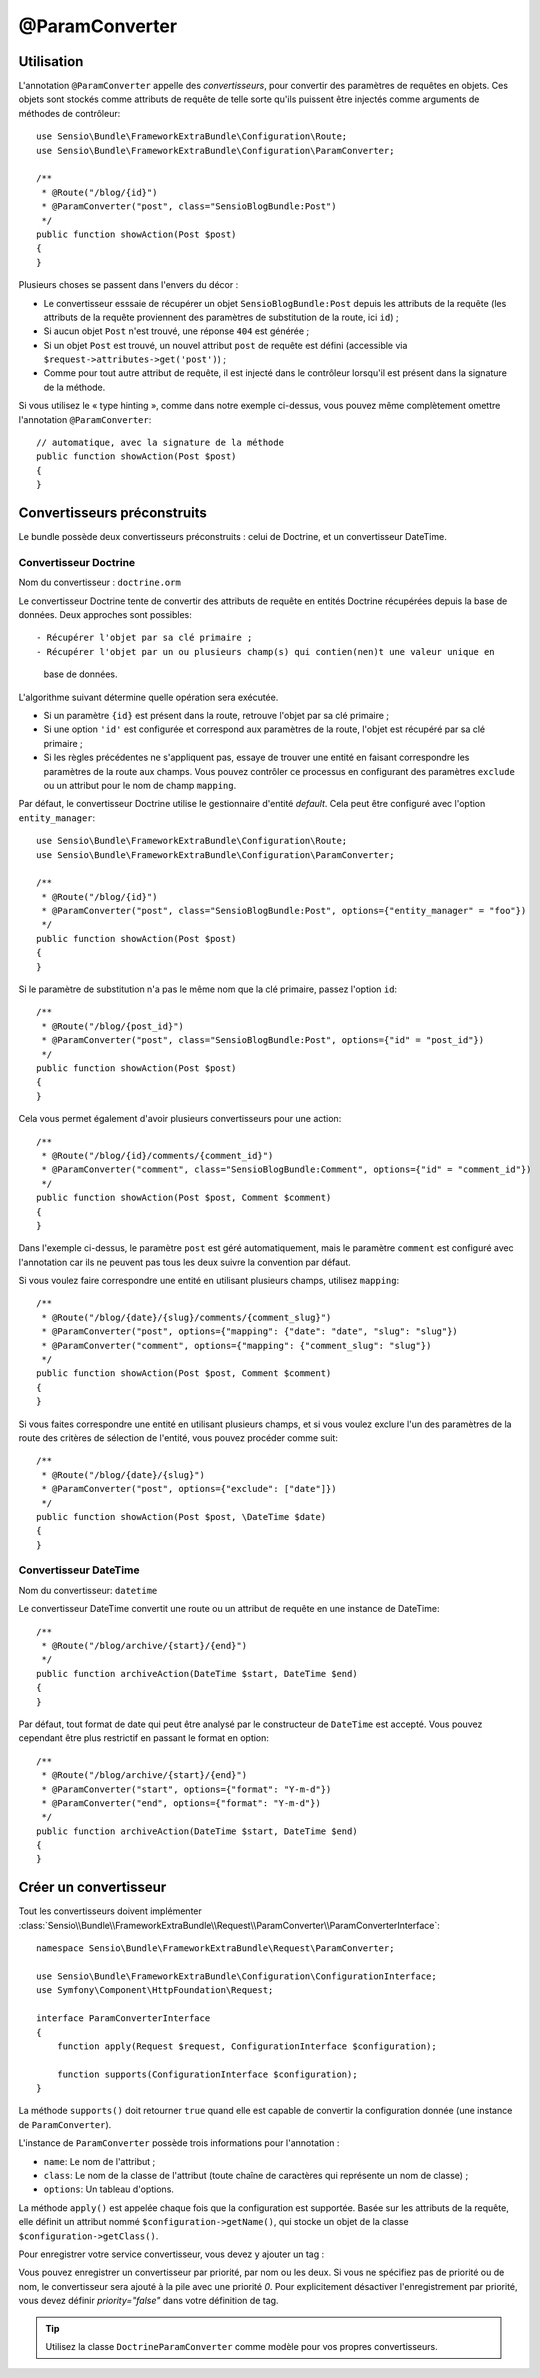 @ParamConverter
===============

Utilisation
-----------

L'annotation ``@ParamConverter`` appelle des *convertisseurs*, pour convertir des paramètres
de requêtes en objets. Ces objets sont stockés comme attributs de requête de telle sorte
qu'ils puissent être injectés comme arguments de méthodes de contrôleur::

    use Sensio\Bundle\FrameworkExtraBundle\Configuration\Route;
    use Sensio\Bundle\FrameworkExtraBundle\Configuration\ParamConverter;

    /**
     * @Route("/blog/{id}")
     * @ParamConverter("post", class="SensioBlogBundle:Post")
     */
    public function showAction(Post $post)
    {
    }

Plusieurs choses se passent dans l'envers du décor :

* Le convertisseur esssaie de récupérer un objet ``SensioBlogBundle:Post`` depuis les
  attributs de la requête (les attributs de la requête proviennent des paramètres
  de substitution de la route, ici ``id``) ;

* Si aucun objet ``Post`` n'est trouvé, une réponse ``404`` est générée ;

* Si un objet ``Post`` est trouvé, un nouvel attribut ``post`` de requête est défini
  (accessible via ``$request->attributes->get('post')``) ;

* Comme pour tout autre attribut de requête, il est injecté dans le contrôleur lorsqu'il
  est présent dans la signature de la méthode.

Si vous utilisez le « type hinting », comme dans notre exemple ci-dessus, vous pouvez
même complètement omettre l'annotation ``@ParamConverter``::

    // automatique, avec la signature de la méthode
    public function showAction(Post $post)
    {
    }

Convertisseurs préconstruits
----------------------------

Le bundle possède deux convertisseurs préconstruits : celui de Doctrine, et
un convertisseur DateTime.

Convertisseur Doctrine
~~~~~~~~~~~~~~~~~~~~~~

Nom du convertisseur : ``doctrine.orm``

Le convertisseur Doctrine tente de convertir des attributs de requête en entités
Doctrine récupérées depuis la base de données. Deux approches sont possibles::

- Récupérer l'objet par sa clé primaire ;
- Récupérer l'objet par un ou plusieurs champ(s) qui contien(nen)t une valeur unique en
  base de données.

L'algorithme suivant détermine quelle opération sera exécutée.

- Si un paramètre ``{id}`` est présent dans la route, retrouve l'objet par sa clé
  primaire ;
- Si une option ``'id'`` est configurée et correspond aux paramètres de la route, l'objet
  est récupéré par sa clé primaire ;
- Si les règles précédentes ne s'appliquent pas, essaye de trouver une entité en faisant
  correspondre les paramètres de la route aux champs. Vous pouvez contrôler ce processus
  en configurant des paramètres ``exclude`` ou un attribut pour le nom de champ ``mapping``.

Par défaut, le convertisseur Doctrine utilise le gestionnaire d'entité *default*. Cela
peut être configuré avec l'option ``entity_manager``::

    use Sensio\Bundle\FrameworkExtraBundle\Configuration\Route;
    use Sensio\Bundle\FrameworkExtraBundle\Configuration\ParamConverter;

    /**
     * @Route("/blog/{id}")
     * @ParamConverter("post", class="SensioBlogBundle:Post", options={"entity_manager" = "foo"})
     */
    public function showAction(Post $post)
    {
    }

Si le paramètre de substitution n'a pas le même nom que la clé primaire, passez
l'option ``id``::

    /**
     * @Route("/blog/{post_id}")
     * @ParamConverter("post", class="SensioBlogBundle:Post", options={"id" = "post_id"})
     */
    public function showAction(Post $post)
    {
    }

Cela vous permet également d'avoir plusieurs convertisseurs pour une action::

    /**
     * @Route("/blog/{id}/comments/{comment_id}")
     * @ParamConverter("comment", class="SensioBlogBundle:Comment", options={"id" = "comment_id"})
     */
    public function showAction(Post $post, Comment $comment)
    {
    }

Dans l'exemple ci-dessus, le paramètre ``post`` est géré automatiquement, mais le
paramètre ``comment`` est configuré avec l'annotation car ils ne peuvent pas tous
les deux suivre la convention par défaut.

Si vous voulez faire correspondre une entité en utilisant plusieurs champs,
utilisez ``mapping``::

    /**
     * @Route("/blog/{date}/{slug}/comments/{comment_slug}")
     * @ParamConverter("post", options={"mapping": {"date": "date", "slug": "slug"})
     * @ParamConverter("comment", options={"mapping": {"comment_slug": "slug"})
     */
    public function showAction(Post $post, Comment $comment)
    {
    }

Si vous faites correspondre une entité en utilisant plusieurs champs, et si vous
voulez exclure l'un des paramètres de la route des critères de sélection de l'entité,
vous pouvez procéder comme suit::

    /**
     * @Route("/blog/{date}/{slug}")
     * @ParamConverter("post", options={"exclude": ["date"]})
     */
    public function showAction(Post $post, \DateTime $date)
    {
    }

Convertisseur DateTime
~~~~~~~~~~~~~~~~~~~~~~

Nom du convertisseur: ``datetime``

Le convertisseur DateTime convertit une route ou un attribut de requête en
une instance de DateTime::

    /**
     * @Route("/blog/archive/{start}/{end}")
     */
    public function archiveAction(DateTime $start, DateTime $end)
    {
    }

Par défaut, tout format de date qui peut être analysé par le constructeur de
``DateTime`` est accepté. Vous pouvez cependant être plus restrictif en passant
le format en option::

    /**
     * @Route("/blog/archive/{start}/{end}")
     * @ParamConverter("start", options={"format": "Y-m-d"})
     * @ParamConverter("end", options={"format": "Y-m-d"})
     */
    public function archiveAction(DateTime $start, DateTime $end)
    {
    }

Créer un convertisseur
----------------------

Tout les convertisseurs doivent implémenter
:class:`Sensio\\Bundle\\FrameworkExtraBundle\\Request\\ParamConverter\\ParamConverterInterface`::

    namespace Sensio\Bundle\FrameworkExtraBundle\Request\ParamConverter;

    use Sensio\Bundle\FrameworkExtraBundle\Configuration\ConfigurationInterface;
    use Symfony\Component\HttpFoundation\Request;

    interface ParamConverterInterface
    {
        function apply(Request $request, ConfigurationInterface $configuration);

        function supports(ConfigurationInterface $configuration);
    }

La méthode ``supports()`` doit retourner ``true`` quand elle est capable de convertir
la configuration donnée (une instance de ``ParamConverter``).

L'instance de ``ParamConverter`` possède trois informations pour l'annotation :

* ``name``: Le nom de l'attribut ;
* ``class``: Le nom de la classe de l'attribut (toute chaîne de caractères qui représente
  un nom de classe) ;
* ``options``: Un tableau d'options.

La méthode ``apply()`` est appelée chaque fois que la configuration est supportée.
Basée sur les attributs de la requête, elle définit un attribut nommé
``$configuration->getName()``, qui stocke un objet de la classe ``$configuration->getClass()``.

Pour enregistrer votre service convertisseur, vous devez y ajouter un tag :

.. configuration-block::

    .. code-block:: xml

        <service id="my_converter" class="MyBundle/Request/ParamConverter/MyConverter">
            <tag name="request.param_converter" priority="-2" name="my_converter" />
        </service>

Vous pouvez enregistrer un convertisseur par priorité, par nom ou les deux. Si
vous ne spécifiez pas de priorité ou de nom, le convertisseur sera ajouté à la pile
avec une priorité `0`. Pour explicitement désactiver l'enregistrement par priorité,
vous devez définir `priority="false"` dans votre définition de tag.

.. tip::

    Utilisez la classe ``DoctrineParamConverter`` comme modèle pour vos propres
    convertisseurs.
